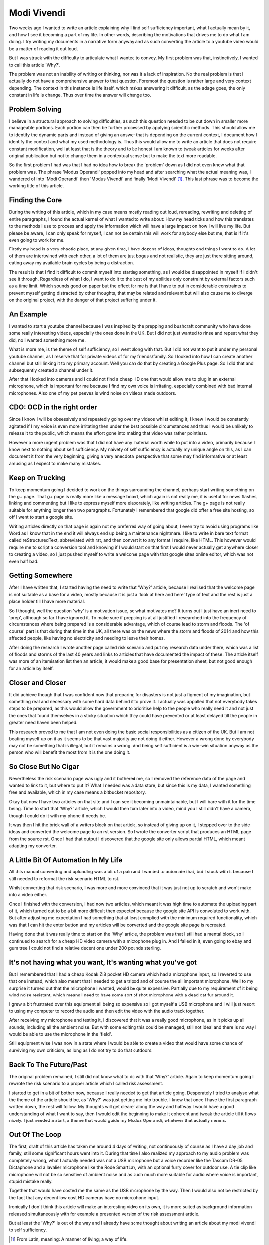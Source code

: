 ============
Modi Vivendi
============

Two weeks ago I wanted to write an article explaining why I find self 
sufficiency important, what I actually mean by it, and how I see it becoming a 
part of my life. In other words, describing the motivations that drives me to do 
what I am doing. I try writing my documents in a narrative form anyway and as 
such converting the article to a youtube video would be a matter of reading it 
out loud.

But I was struck with the difficulty to articulate  what I  wanted to convey. My 
first problem was that, instinctively, I wanted to  call this article 'Why?'.

The problem was not an inability of writing or thinking, nor was it a lack of 
inspiration. 
No the real problem is that I actually do not have a comprehensive answer to 
that question. Foremost the question is rather large and very context depending. 
The context in this instance is life itself, which makes answering it difficult, 
as the  adage goes, the only constant in life is change. Thus over time the 
answer will change too. 

Problem Solving
---------------
I believe in a structural approach to solving difficulties, as such this 
question needed to be cut down in smaller more manageable portions. Each portion 
can then be further processed by applying scientific methods. This should allow 
me to identify the dynamic parts and instead of giving an answer that is 
depending on the current context, I document how I identify the context and what
my used methodology is. Thus this would allow me to write an article that does 
not require constant modification, well at least that is the theory and to be 
honest I am known to tweak articles for weeks after original publication but not
to change them in a contextual sense but to make the text more readable.

So the first problem I had was that I had no idea how to break the 'problem'
down as I did not even knew what that problem was. The phrase 'Modus Operandi' 
popped into my head and after searching what the actual meaning was, I wandered 
of into 'Modi Operandi' then 'Modus Vivendi' and finally 'Modi Vivendi' [1]_. 
This last phrase was to become the working title of this article.

Finding the Core
----------------
During the writing of this article, which in my case means mostly reading out
loud, rereading, rewriting and deleting of entire paragraphs, I found the actual
kernel of what I wanted to write about: How my head ticks and how this 
translates to the methods I use to process and apply the information which will
have a large impact on how I will live my life. But please be aware, I can only
speak for myself, I can not be certain this will work for anybody else but me, 
that is if it's even going to work for me.

Firstly my head is a very chaotic place, at any given time, I have dozens of 
ideas, thoughts and things I want to do. A lot of them are intertwined with each
other, a lot of them are just bogus and not realistic, they are just there
sitting around, eating away my available brain cycles by being a distraction.

The result is that I find it difficult to commit myself into starting something,
as I would be disappointed in myself if I didn't see it through. Regardless of 
what I do, I want to do it to the best of my abilities only constraint by 
external factors such as a time limit. Which sounds good on paper but the 
effect for me is that I have to put in considerable constraints to prevent
myself getting distracted by other thoughts, that may be related and relevant
but will also cause me to diverge on the original project, with the danger of 
that project suffering under it.

An Example
----------
I wanted to start a youtube channel because I was inspired by the prepping and 
bushcraft community who have done some really interesting videos, especially the
ones done in the UK. But I did not just wanted to rinse and repeat what they 
did, no I wanted something more me.

What is more me, is the theme of self sufficiency, so I went along with that.
But I did not want to put it under my personal youtube channel, as I reserve 
that for private videos of for my friends/family. So I looked into how I can
create another channel but still linking it to my primary account. Well you can 
do that by creating a Google Plus page. So I did that and subsequently created a
channel under it.

After that I looked into cameras and I could not find a cheap HD one that would 
allow me to plug in an external microphone, which is important for me because I 
find my own voice is irritating, especially combined with bad internal
microphones. Also one of my pet peeves is wind noise on videos made outdoors.

CDO: OCD in the right order
---------------------------
Since I know I will be obsessively and repeatedly going over my videos whilst 
editing it, I knew I would be constantly agitated if I my voice is even more 
irritating then under the best possible circumstances and thus I would be 
unlikely to release it to the public, which means the effort gone into making 
that video was rather pointless.

However a more urgent problem was that I did not have any material worth while
to put into a video, primarily because I know next to nothing about self 
sufficiency. My naivety of self sufficiency is actually my unique angle on this, 
as I can document it from the very beginning, giving a very anecdotal 
perspective that some may find informative or at least amusing as I expect to 
make many mistakes.

Keep on Trucking
----------------
To keep momentum going I decided to work on the things surrounding the channel,
perhaps start writing something on the g+ page. That g+ page is really more like 
a message board, which again is not really me, it is useful for news flashes, 
linking and commenting but I like to express myself more elaborately, like 
writing articles. The g+ page is not really suitable for anything longer then 
two paragraphs. Fortunately I remembered that google did offer a free site 
hosting, so off I went to start a google site.

Writing articles directly on that page is again not my preferred way of going 
about, I even try to avoid using programs like Word as I know that in the end it
will always end up being a maintenance nightmare. I like to write in bare text 
format called reStructuredText, abbreviated with rst, and then convert it to any 
format I require, like HTML. This however would require me to script a 
conversion tool and knowing if I would start on that first I would never 
actually get anywhere closer to creating a video, so I just pushed myself to 
write a welcome page with that google sites online editor, which was not even 
half bad. 

Getting Somewhere
-----------------
After I have written that, I started having the need to write that 'Why?' 
article, because I realised that the welcome page is not suitable as a base for 
a video, mostly because it is just a 'look at here and here' type of text and 
the rest is just a place holder till I have more material.  
 
So I thought, well the question 'why' is a motivation issue, so what motivates 
me? It turns out I just have an inert need to 'prep', although so far I have 
ignored it. To make sure if prepping is at all justified I researched into the 
frequency of circumstances where being prepared is a considerable advantage, 
which of course lead to storm and floods. The 'of course' part is that during 
that time in the UK, all there was on the news where the storm and floods of 
2014 and how this affected people, like having no electricity and needing to 
leave their homes.

After doing the research I wrote another page called risk scenario and put my
research data under there, which was a list of floods and storms of the last 40 
years and links to articles that have documented the impact of these. The 
article itself was more of an itemisation list then an article, it would make a 
good base for presentation sheet, but not good enough for an article by itself. 

Closer and Closer
-----------------
It did achieve though that I was confident now that preparing for disasters is
not just a figment of my imagination, but something real and necessary with some
hard data behind it to prove it. I actually was appalled that not everybody 
takes steps to be prepared, as this would allow the government to prioritise 
help to the people who really need it and not just the ones that found 
themselves in a sticky situation which they could have prevented or at least 
delayed till the people in greater need haven been helped.

This research proved to me that I am not even doing the basic social 
responsibilities as a citizen of the UK. But I am not beating myself up on it
as it seems to be that vast majority are not doing it either. However a wrong
done by everybody may not be something that is illegal, but it remains a wrong.
And being self sufficient is a win-win situation anyway as the person who will
benefit the most from it is the one doing it.

So Close But No Cigar
---------------------
Nevertheless the risk scenario page was ugly and it bothered me, so I removed 
the reference data of the page and wanted to link to it, but where to put it? 
What I needed was a data store, but since this is my data, I wanted something 
free and available, which in my case means a bitbucket repository.

Okay but now I have two articles on that site and I can see it becoming 
unmaintainable, but I will bare with it for the time being. Time to start that
'Why?' article, which I would then turn later into a video, mind you I still 
didn't have a camera, though I could do it with my phone if needs be. 

It was then I hit the brick wall of a writers block on that article, so instead 
of giving up on it, I stepped over to the side ideas and converted the welcome 
page to an rst version. So I wrote the converter script that produces 
an HTML page from the source rst. Once I had that output I discovered that the 
google site only allows partial HTML, which meant adapting my converter. 


A Little Bit Of Automation In My Life
-------------------------------------
All this manual converting and uploading was a bit of a pain and I wanted to 
automate that, but I stuck with it because I still needed to reformat the risk
scenario HTML to rst. 

Whilst converting that risk scenario, I was more and more convinced that it was
just not up to scratch and won't make into a video either.

Once I finished with the conversion, I had now two articles, which meant it was 
high time to automate the uploading part of it, which turned out to be a bit 
more difficult then expected because the google site API is convoluted to work 
with. But after adjusting me expectation I had something that at least complied 
with the minimum required functionality, which was that I can hit the enter 
button and my articles will be converted and the google site page is recreated.

Having done that it was really time to start on the 'Why' article, the problem 
was that I still had a mental block, so I continued to search for a cheap HD
video camera with a microphone plug in. And I failed in it, even going to ebay 
and gum tree I could not find a relative decent one under 200 pounds sterling.


It's not having what you want, It's wanting what you've got
-----------------------------------------------------------
But I remembered that I had a cheap Kodak Zi8 pocket HD camera which had a 
microphone input, so I reverted to use that one instead, which also meant that I
needed to get a tripod and of course the all important microphone. Well to my
surprise it turned out that the microphone I wanted, would be quite expensive.
Partially due to my requirement of it being wind noise resistant, which means
I need to have some sort of shot microphone with a dead cat fur around it.

I grew a bit frustrated over this equipment all being so expensive so I got 
myself a USB microphone and I will just resort to using my computer to record 
the audio and then edit the video with the audio track together.

After receiving my microphone and testing it, I discovered that it was a really
good microphone, as in it picks up all sounds, including all the ambient noise. 
But with some editing this could be managed, still not ideal and there is no way
I would be able to use the microphone in the 'field'.

Still equipment wise I was now in a state where I would be able to create a 
video that would have some chance of surviving my own criticism, as long as I do
not try to do that outdoors.

Back To The Future/Past
-----------------------
The original problem remained, I still did not know what to do with that 'Why?' 
article. Again to keep momentum going I rewrote the risk scenario to a proper
article which I called risk assessment. 

I started to get in a bit of bother now, because I really needed to get that 
article going. Desperately I tried to analyse what the theme of the article
should be, as 'Why?' was just getting me into trouble. I knew that once I have 
the first paragraph written down, the rest will follow. My thoughts will get 
clearer along the way and halfway I would have a good understanding of what I 
want to say, then I would edit the beginning to make it coherent and tweak the
article till it flows nicely. I just needed a start, a theme that would guide my 
Modus Operandi, whatever that actually means.

Out Of The Loop
---------------
The first, draft of this article has taken me around 4 days of writing, not
continuously of course as I have a day job and family, still some significant
hours went into it. During that time I also realized my approach to my audio
problem was completely wrong, what I actually needed was not a USB microphone 
but a voice recorder like the Tascam DR-05 Dictaphone and a lavalier microphone 
like the Rode SmartLav, with an optional furry cover for outdoor use. A tie clip
like microphone will not be so sensitive of ambient noise and as such much more
suitable for audio where voice is important, stupid mistake really. 

Together that would have costed me the same as the USB microphone by the way. 
Then I would also not be restricted by the fact that any decent low cost HD 
cameras have no microphone input.

Ironically I don't think this article will make an interesting video on its own, 
it is more suited as background information released simultaneously with for
example a presented version of the risk assessment article.

But at least the 'Why?' is out of the way and I already have some thought about
writing an article about my modi vivendi to self sufficiency. 

.. [1] From Latin, meaning: A manner of living; a way of life.